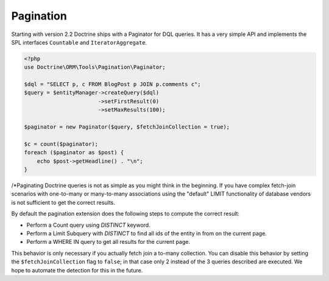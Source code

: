 Pagination
==========

.. versionadded:: 2.2

Starting with version 2.2 Doctrine ships with a Paginator for DQL queries. It
has a very simple API and implements the SPL interfaces ``Countable`` and
``IteratorAggregate``.

.. code-block:: php

    <?php
    use Doctrine\ORM\Tools\Pagination\Paginator;

    $dql = "SELECT p, c FROM BlogPost p JOIN p.comments c";
    $query = $entityManager->createQuery($dql)
                           ->setFirstResult(0)
                           ->setMaxResults(100);

    $paginator = new Paginator($query, $fetchJoinCollection = true);

    $c = count($paginator);
    foreach ($paginator as $post) {
        echo $post->getHeadline() . "\n";
    }

/*Paginating Doctrine queries is not as simple as you might think in the
beginning. If you have complex fetch-join scenarios with one-to-many or
many-to-many associations using the "default" LIMIT functionality of database
vendors is not sufficient to get the correct results.

By default the pagination extension does the following steps to compute the
correct result:

- Perform a Count query using `DISTINCT` keyword.
- Perform a Limit Subquery with `DISTINCT` to find all ids of the entity in from on the current page.
- Perform a WHERE IN query to get all results for the current page.

This behavior is only necessary if you actually fetch join a to-many
collection. You can disable this behavior by setting the
``$fetchJoinCollection`` flag to ``false``; in that case only 2 instead of the 3 queries
described are executed. We hope to automate the detection for this in
the future.
